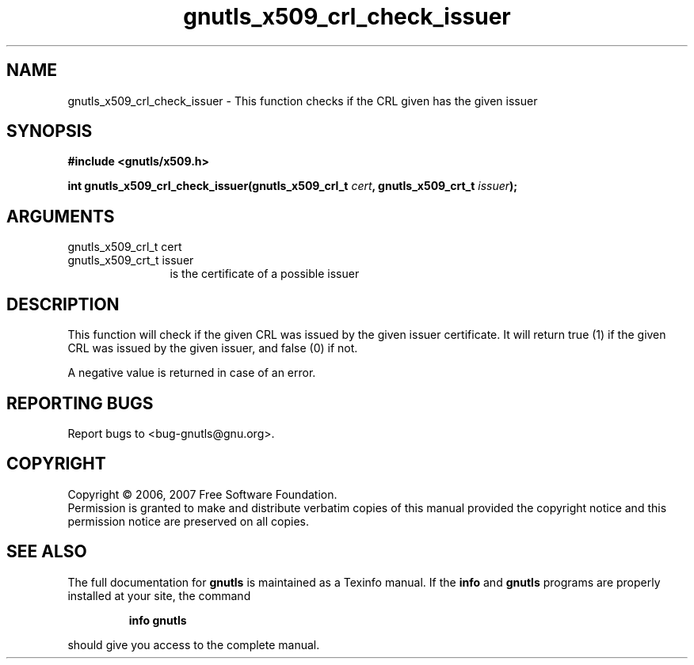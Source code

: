 .\" DO NOT MODIFY THIS FILE!  It was generated by gdoc.
.TH "gnutls_x509_crl_check_issuer" 3 "2.2.0" "gnutls" "gnutls"
.SH NAME
gnutls_x509_crl_check_issuer \- This function checks if the CRL given has the given issuer
.SH SYNOPSIS
.B #include <gnutls/x509.h>
.sp
.BI "int gnutls_x509_crl_check_issuer(gnutls_x509_crl_t " cert ", gnutls_x509_crt_t " issuer ");"
.SH ARGUMENTS
.IP "gnutls_x509_crl_t cert" 12
.IP "gnutls_x509_crt_t issuer" 12
is the certificate of a possible issuer
.SH "DESCRIPTION"
This function will check if the given CRL was issued by the
given issuer certificate. It will return true (1) if the given CRL was issued
by the given issuer, and false (0) if not.

A negative value is returned in case of an error.
.SH "REPORTING BUGS"
Report bugs to <bug-gnutls@gnu.org>.
.SH COPYRIGHT
Copyright \(co 2006, 2007 Free Software Foundation.
.br
Permission is granted to make and distribute verbatim copies of this
manual provided the copyright notice and this permission notice are
preserved on all copies.
.SH "SEE ALSO"
The full documentation for
.B gnutls
is maintained as a Texinfo manual.  If the
.B info
and
.B gnutls
programs are properly installed at your site, the command
.IP
.B info gnutls
.PP
should give you access to the complete manual.
